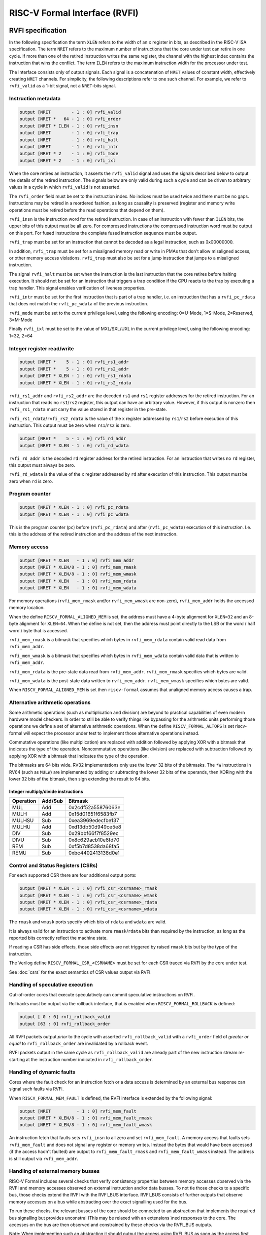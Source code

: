 RISC-V Formal Interface (RVFI)
==============================

RVFI specification
------------------

In the following specification the term ``XLEN`` refers to the width of
an ``x`` register in bits, as described in the RISC-V ISA specification.
The term ``NRET`` refers to the maximum number of instructions that the
core under test can retire in one cycle. If more than one of the retired
instruction writes the same register, the channel with the highest index
contains the instruction that wins the conflict. The term ``ILEN``
refers to the maximum instruction width for the processor under test.

The Interface consists only of output signals. Each signal is a
concatenation of ``NRET`` values of constant width, effectively creating
``NRET`` channels. For simplicity, the following descriptions refer to
one such channel. For example, we refer to ``rvfi_valid`` as a 1-bit
signal, not a ``NRET``-bits signal.

Instruction metadata
~~~~~~~~~~~~~~~~~~~~

.. code-block:: systemverilog

   output [NRET        - 1 : 0] rvfi_valid
   output [NRET *   64 - 1 : 0] rvfi_order
   output [NRET * ILEN - 1 : 0] rvfi_insn
   output [NRET        - 1 : 0] rvfi_trap
   output [NRET        - 1 : 0] rvfi_halt
   output [NRET        - 1 : 0] rvfi_intr
   output [NRET * 2    - 1 : 0] rvfi_mode
   output [NRET * 2    - 1 : 0] rvfi_ixl

When the core retires an instruction, it asserts the ``rvfi_valid``
signal and uses the signals described below to output the details of the
retired instruction. The signals below are only valid during such a
cycle and can be driven to arbitrary values in a cycle in which
``rvfi_valid`` is not asserted.

The ``rvfi_order`` field must be set to the instruction index. No
indices must be used twice and there must be no gaps. Instructions may
be retired in a reordered fashion, as long as causality is preserved
(register and memory write operations must be retired before the read
operations that depend on them).

``rvfi_insn`` is the instruction word for the retired instruction. In
case of an instruction with fewer than ``ILEN`` bits, the upper bits of
this output must be all zero. For compressed instructions the compressed
instruction word must be output on this port. For fused instructions the
complete fused instruction sequence must be output.

``rvfi_trap`` must be set for an instruction that cannot be decoded as a
legal instruction, such as 0x00000000.

In addition, ``rvfi_trap`` must be set for a misaligned memory read or
write in PMAs that don't allow misaligned access, or other memory access
violations. ``rvfi_trap`` must also be set for a jump instruction that
jumps to a misaligned instruction.

The signal ``rvfi_halt`` must be set when the instruction is the last
instruction that the core retires before halting execution. It should
not be set for an instruction that triggers a trap condition if the CPU
reacts to the trap by executing a trap handler. This signal enables
verification of liveness properties.

``rvfi_intr`` must be set for the first instruction that is part of a
trap handler, i.e. an instruction that has a ``rvfi_pc_rdata`` that does
not match the ``rvfi_pc_wdata`` of the previous instruction.

``rvfi_mode`` must be set to the current privilege level, using the
following encoding: 0=U-Mode, 1=S-Mode, 2=Reserved, 3=M-Mode

Finally ``rvfi_ixl`` must be set to the value of MXL/SXL/UXL in the
current privilege level, using the following encoding: 1=32, 2=64

Integer register read/write
~~~~~~~~~~~~~~~~~~~~~~~~~~~

.. code-block:: systemverilog

   output [NRET *    5 - 1 : 0] rvfi_rs1_addr
   output [NRET *    5 - 1 : 0] rvfi_rs2_addr
   output [NRET * XLEN - 1 : 0] rvfi_rs1_rdata
   output [NRET * XLEN - 1 : 0] rvfi_rs2_rdata

``rvfi_rs1_addr`` and ``rvfi_rs2_addr`` are the decoded ``rs1`` and
``rs1`` register addresses for the retired instruction. For an
instruction that reads no ``rs1``/``rs2`` register, this output can have
an arbitrary value. However, if this output is nonzero then
``rvfi_rs1_rdata`` must carry the value stored in that register in the
pre-state.

``rvfi_rs1_rdata``/``rvfi_rs2_rdata`` is the value of the ``x`` register
addressed by ``rs1``/``rs2`` before execution of this instruction. This
output must be zero when ``rs1``/``rs2`` is zero.

.. code-block:: systemverilog

   output [NRET *    5 - 1 : 0] rvfi_rd_addr
   output [NRET * XLEN - 1 : 0] rvfi_rd_wdata

``rvfi_rd_addr`` is the decoded ``rd`` register address for the retired
instruction. For an instruction that writes no ``rd`` register, this
output must always be zero.

``rvfi_rd_wdata`` is the value of the ``x`` register addressed by ``rd``
after execution of this instruction. This output must be zero when
``rd`` is zero.

Program counter
~~~~~~~~~~~~~~~

.. code-block:: systemverilog

   output [NRET * XLEN - 1 : 0] rvfi_pc_rdata
   output [NRET * XLEN - 1 : 0] rvfi_pc_wdata

This is the program counter (``pc``) before (``rvfi_pc_rdata``) and
after (``rvfi_pc_wdata``) execution of this instruction. I.e. this is
the address of the retired instruction and the address of the next
instruction.

Memory access
~~~~~~~~~~~~~

.. code-block:: systemverilog

   output [NRET * XLEN   - 1 : 0] rvfi_mem_addr
   output [NRET * XLEN/8 - 1 : 0] rvfi_mem_rmask
   output [NRET * XLEN/8 - 1 : 0] rvfi_mem_wmask
   output [NRET * XLEN   - 1 : 0] rvfi_mem_rdata
   output [NRET * XLEN   - 1 : 0] rvfi_mem_wdata

For memory operations (``rvfi_mem_rmask`` and/or ``rvfi_mem_wmask`` are
non-zero), ``rvfi_mem_addr`` holds the accessed memory location.

When the define ``RISCV_FORMAL_ALIGNED_MEM`` is set, the address must
have a 4-byte alignment for ``XLEN=32`` and an 8-byte alignment for
``XLEN=64``. When the define is not set, then the address must point
directly to the LSB or the word / half word / byte that is accessed.

``rvfi_mem_rmask`` is a bitmask that specifies which bytes in
``rvfi_mem_rdata`` contain valid read data from ``rvfi_mem_addr``.

``rvfi_mem_wmask`` is a bitmask that specifies which bytes in
``rvfi_mem_wdata`` contain valid data that is written to
``rvfi_mem_addr``.

``rvfi_mem_rdata`` is the pre-state data read from ``rvfi_mem_addr``.
``rvfi_mem_rmask`` specifies which bytes are valid.

``rvfi_mem_wdata`` is the post-state data written to ``rvfi_mem_addr``.
``rvfi_mem_wmask`` specifies which bytes are valid.

When ``RISCV_FORMAL_ALIGNED_MEM`` is set then ``riscv-formal`` assumes
that unaligned memory access causes a trap.

.. _rvfi-alt-arith:

Alternative arithmetic operations
~~~~~~~~~~~~~~~~~~~~~~~~~~~~~~~~~

Some arithmetic operations (such as multiplication and division) are
beyond to practical capabilities of even modern hardware model checkers.
In order to still be able to verify things like bypassing for the
arithmetic units performing those operations we define a set of
alternative arithmetic operations. When the define
``RISCV_FORMAL_ALTOPS`` is set riscv-formal will expect the processor
under test to implement those alternative operations instead.

Commutative operations (like multiplication) are replaced with addition
followed by applying XOR with a bitmask that indicates the type of the
operation. Noncommutative operations (like division) are replaced with
subtraction followed by applying XOR with a bitmask that indicates the
type of the operation.

The bitmasks are 64 bits wide. RV32 implementations only use the lower
32 bits of the bitmasks. The ``*W`` instructions in RV64 (such as
``MULW``) are implemented by adding or subtracting the lower 32 bits of
the operands, then XORing with the lower 32 bits of the bitmask, then
sign extending the result to 64 bits.

Integer multiply/divide instructions
^^^^^^^^^^^^^^^^^^^^^^^^^^^^^^^^^^^^

..  for n in MUL{,H,HSU,HU} DIV{,U} REM{,U}; do echo "$( echo -n $n | md5sum ) $n"; done | cut -c1-16,36-

========= ======= ==================
Operation Add/Sub Bitmask
========= ======= ==================
MUL       Add     0x2cdf52a55876063e
MULH      Add     0x15d01651f6583fb7
MULHSU    Sub     0xea3969edecfbe137
MULHU     Add     0xd13db50d949ce5e8
DIV       Sub     0x29bbf66f7f8529ec
DIVU      Sub     0x8c629acb10e8fd70
REM       Sub     0xf5b7d8538da68fa5
REMU      Sub     0xbc4402413138d0e1
========= ======= ==================

.. _rvfi-csrs:

Control and Status Registers (CSRs)
~~~~~~~~~~~~~~~~~~~~~~~~~~~~~~~~~~~

For each supported CSR there are four additional output ports:

.. code-block:: systemverilog

   output [NRET * XLEN - 1 : 0] rvfi_csr_<csrname>_rmask
   output [NRET * XLEN - 1 : 0] rvfi_csr_<csrname>_wmask
   output [NRET * XLEN - 1 : 0] rvfi_csr_<csrname>_rdata
   output [NRET * XLEN - 1 : 0] rvfi_csr_<csrname>_wdata

The ``rmask`` and ``wmask`` ports specify which bits of ``rdata`` and
``wdata`` are valid.

It is always valid for an instruction to activate more
``rmask``/``rdata`` bits than required by the instruction, as long as
the reported bits correctly reflect the machine state.

If reading a CSR has side effects, those side effects are not triggered
by raised ``rmask`` bits but by the type of the instruction.

The Verilog define ``RISCV_FORMAL_CSR_<CSRNAME>`` must be set for each
CSR traced via RVFI by the core under test.

See :doc:`csrs` for the exact semantics of CSR values output via RVFI.

Handling of speculative execution
~~~~~~~~~~~~~~~~~~~~~~~~~~~~~~~~~

Out-of-order cores that execute speculatively can commit speculative
instructions on RVFI.

Rollbacks must be output via the rollback interface, that is enabled
when ``RISCV_FORMAL_ROLLBACK`` is defined:

.. code-block:: systemverilog

   output [ 0 : 0] rvfi_rollback_valid
   output [63 : 0] rvfi_rollback_order

All RVFI packets output *prior* to the cycle with asserted
``rvfi_rollback_valid`` with a ``rvfi_order`` field of *greater or
equal* to ``rvfi_rollback_order`` are invalidated by a rollback event.

RVFI packets output in the same cycle as ``rvfi_rollback_valid`` are
already part of the new instruction stream re-starting at the
instruction number indicated in ``rvfi_rollback_order``.

Handling of dynamic faults
~~~~~~~~~~~~~~~~~~~~~~~~~~

Cores where the fault check for an instruction fetch or a data access is
determined by an external bus response can signal such faults via RVFI.

When ``RISCV_FORMAL_MEM_FAULT`` is defined, the RVFI interface is
extended by the following signal:

.. code-block:: systemverilog

   output [NRET          - 1 : 0] rvfi_mem_fault
   output [NRET * XLEN/8 - 1 : 0] rvfi_mem_fault_rmask
   output [NRET * XLEN/8 - 1 : 0] rvfi_mem_fault_wmask

An instruction fetch that faults sets ``rvfi_insn`` to all zero and set
``rvfi_mem_fault``. A memory access that faults sets ``rvfi_mem_fault``
and does not signal any register or memory writes. Instead the bytes
that would have been accessed (if the access hadn't faulted) are output
to ``rvfi_mem_fault_rmask`` and ``rvfi_mem_fault_wmask`` instead. The
address is still output via ``rvfi_mem_addr``.

Handling of external memory busses
~~~~~~~~~~~~~~~~~~~~~~~~~~~~~~~~~~

RISC-V Formal includes several checks that verify consistency properties
between memory accesses observed via the RVFI and memory accesses
observed on external instruction and/or data busses. To not tie those
checks to a specific bus, those checks extend the RVFI with the RVFI_BUS
interface. RVFI_BUS consists of further outputs that observe memory
accesses on a bus while abstracting over the exact signalling used for
the bus.

To run these checks, the relevant busses of the core should be connected
to an abstraction that implements the required bus signalling but
provides unconstrai (This may be relaxed with an extensions )ned
responses to the core. The accesses on the bus are then observed and
constrained by these checks via the RVFI_BUS outputs.

Note: When implementing such an abstraction it should output the access
using RVFI_BUS as soon as the access first appears on the bus, even when
the reply to the core happens in a later cycle. (Whether this is
necessary and how much delay is acceptable depends on the checks
performed and on the design of the core and the core's RVFI
implementation. Too much delay can cause false positives by preventing
the check from properly constraining the RVFI_BUS transfers.)

For standard busses the same unconstrained abstractions and RVFI_BUS
observers can be re-used for multiple cores.

The RVFI_BUS extension can observe multiple busses using multiple
RVFI_BUS channels. This is used to model separate data and instruction
busses as well as busses that can transfer accesses to several unrelated
addresses in the same cycle. The total number of channels is specified
using ``NBUS`` which works like ``NRET`` for the main RVFI signals. The
width of the observed bus is independent of ``XLEN`` and is specified
using ``BUSLEN``. If different channels observe busses of a different
width, ``BUSLEN`` should be set to the maximum width in use.

RVFI_BUS adds the following ouptuts:

.. code-block:: systemverilog

   output [NBUS *      1   - 1 : 0] rvfi_bus_valid
   output [NBUS *      1   - 1 : 0] rvfi_bus_insn
   output [NBUS *      1   - 1 : 0] rvfi_bus_data
   output [NBUS *      1   - 1 : 0] rvfi_bus_fault
   output [NBUS *   XLEN   - 1 : 0] rvfi_bus_addr
   output [NBUS * BUSLEN/8 - 1 : 0] rvfi_bus_rmask
   output [NBUS * BUSLEN/8 - 1 : 0] rvfi_bus_wmask
   output [NBUS * BUSLEN   - 1 : 0] rvfi_bus_rdata
   output [NBUS * BUSLEN   - 1 : 0] rvfi_bus_wdata

When ``rvfi_bus_valid`` is set, there is an observed memory access
present on the RVFI_BUS channel, otherwise, all other RVFI_BUS outputs
are ignored.

The outputs ``rvfi_bus_insn`` and ``rvfi_bus_data`` are used to indicate
whether the access is an instruction fetch or a data access. For cores
or busses that do not distinguish between those, both have to be set.

The ``rvfi_bus_addr`` output is the address of the access.

The outputs ``rvfi_bus_rmask`` and ``rvfi_bus_wmask`` indicate which
bytes starting with ``rvfi_bus_addr`` are accessed. This is used for
both, masked writes as well as for outputting busses smaller than
``BUSLEN``. Note that when the LSBs of ``rvfi_bus_rmask`` and
``rvfi_bus_wmask`` are cleared, ``rvfi_bus_addr`` may be lower than the
first actually accessed byte.

The outputs ``rvfi_bus_rdata`` and ``rvfi_bus_wdata`` contain the read
and written data and are only valid for the bytes corresponding to the
respective bits in ``rvfi_bus_rmask`` and ``rvfi_bus_wmask``.

All accesses observed using RVFI_BUS are assumed to be in order,
including acceses in the same cycle which are ordered by increasing
RVFI_BUS channel index. This may be relaxed by future extensions.

RVFI_BUS observers for standard interfaces
^^^^^^^^^^^^^^^^^^^^^^^^^^^^^^^^^^^^^^^^^^

The ``bus`` directory contains implementations RVFI_BUS observers and
abstractions for standard interfaces.

Note that the observers are passive and do not constrain any signals on
their own. That means to test a core in isolation, the core's interface
may have to be connected to an abstraction that provides the handshaking
that the core expects to properly function without constraining the data
or timing beyond that.

AXI4 observers and abstractions are provided in
``bus/rvfi_bus_axi4.sv``, which also contains some notes about the
timing when translating AXI4 into RVFI_BUS signals.

RVFI TODOs and requests for comments
------------------------------------

The following section contains notes on future extensions to RVFI. They
will come part of the spec as soon as there is at least one core that
implements the feature, and a matching formal check that utilises the
feature. In many cases the additional ports will only be used (and
expected from the core) when additional to-be-defined ``RISCV_FORMAL_*``
Verilog defines are set.

Support for fused instructions
~~~~~~~~~~~~~~~~~~~~~~~~~~~~~~

Fused instructions are simply handled as larger instructions in RVFI.
Additional ``rvfi_rs*`` ports (or even ``rvfi_rd*`` ports) may be added
to accommodate the fused instructions.

No instruction models for fused instructions have been created yet.

Alternatively fused instructions may be output as individual
instructions in separate RVFI channels.

Modelling of Floating-Point State
~~~~~~~~~~~~~~~~~~~~~~~~~~~~~~~~~

The following is the proposed RVFI extension for floating point ISAs:

.. code-block:: systemverilog

   output [NRET *    5 - 1 : 0] rvfi_frs1_addr
   output [NRET *    5 - 1 : 0] rvfi_frs2_addr
   output [NRET *    5 - 1 : 0] rvfi_frs3_addr
   output [NRET *    5 - 1 : 0] rvfi_frd_addr
   output [NRET        - 1 : 0] rvfi_frs1_rvalid
   output [NRET        - 1 : 0] rvfi_frs2_rvalid
   output [NRET        - 1 : 0] rvfi_frs3_rvalid
   output [NRET        - 1 : 0] rvfi_frd_wvalid
   output [NRET * FLEN - 1 : 0] rvfi_frs1_rdata
   output [NRET * FLEN - 1 : 0] rvfi_frs2_rdata
   output [NRET * FLEN - 1 : 0] rvfi_frs3_rdata
   output [NRET * FLEN - 1 : 0] rvfi_frd_wdata
   output [NRET * XLEN - 1 : 0] rvfi_csr_fcsr_rmask
   output [NRET * XLEN - 1 : 0] rvfi_csr_fcsr_wmask
   output [NRET * XLEN - 1 : 0] rvfi_csr_fcsr_rdata
   output [NRET * XLEN - 1 : 0] rvfi_csr_fcsr_wdata

Since ``f0`` is not a zero register, additional ``*_[rw]valid`` signals
are required to indicate if ``frs1``, ``frs2``, ``frs3``, and ``frd``
and their corresponding pre- or post-values are valid.

Alternative arithmetic operations (``RISCV_FORMAL_ALTOPS``) will be
defined for all non-trivial floating point operations.

Modelling of Virtual Memory
~~~~~~~~~~~~~~~~~~~~~~~~~~~

For processors with support for S-mode and virtual memory we define the
following additional RVFI signals for data load/stores:

.. code-block:: systemverilog

   output [NRET *   64 - 1 : 0] rvfi_mem_paddr
   output [NRET * XLEN - 1 : 0] rvfi_mem_pte0
   output [NRET * XLEN - 1 : 0] rvfi_mem_pte1
   output [NRET * XLEN - 1 : 0] rvfi_mem_pte2
   output [NRET * XLEN - 1 : 0] rvfi_mem_pte3

And the following additional RVFI signals for instruction fetches:

.. code-block:: systemverilog

   output [NRET *   64 - 1 : 0] rvfi_pc_paddr
   output [NRET * XLEN - 1 : 0] rvfi_pc_pte0
   output [NRET * XLEN - 1 : 0] rvfi_pc_pte1
   output [NRET * XLEN - 1 : 0] rvfi_pc_pte2
   output [NRET * XLEN - 1 : 0] rvfi_pc_pte3

And we require that the ``satp`` CSR is observable through RVFI:

.. code-block:: systemverilog

   output [NRET * XLEN - 1 : 0] rvfi_csr_satp_rmask
   output [NRET * XLEN - 1 : 0] rvfi_csr_satp_wmask
   output [NRET * XLEN - 1 : 0] rvfi_csr_satp_rdata
   output [NRET * XLEN - 1 : 0] rvfi_csr_satp_wdata

The ``rvfi_mem_paddr`` field carries the physical address of the memory
access. The ``rvfi_mem_pte[0123]`` fields carry the values of the page
table entries used to convert ``rvfi_mem_addr`` to ``rvfi_mem_paddr``.
Unused ``rvfi_mem_pte[0123]`` fields must always be set to zero.

For memory accesses in M-mode, or with ``satp.MODE=0``,
``rvfi_mem_paddr`` must have the same value as ``rvfi_mem_addr`` and all
four ``rvfi_mem_pte[0123]`` fields must be set to zero.

For example in Sv32 mode, modulo missing fences, ``rvfi_mem_pte1`` must
carry the value of the 32-bit word at the following memory location:

::

   pt1 = rvfi_csr_satp_rdata & 0x003fffff
   vpn1 = (rvfi_mem_addr >> 22) & 0x3ff
   pte1_addr = (pt1 << 12) | (vpn1 << 2)

And ``rvfi_mem_pte0`` must carry the value of the 32-bit word at the
following memory location (or zero if ``pte1.X`` or ``pte1.R`` or
``!pte1.V``):

::

   pt0 = rvfi_mem_pte1 >> 10
   vpn0 = (rvfi_mem_addr >> 12) & 0x3ff
   pte0_addr = (pt0 << 12) | (vpn0 << 2)

Finally, ``rvfi_mem_paddr`` must be set to the following address:

::

   ppn = rvfi_mem_pte0 >> 10
   offset = rvfi_mem_addr & 0xfff
   rvfi_mem_paddr = (ppn << 12) | offset

Modelling of Atomic Memory Operations
~~~~~~~~~~~~~~~~~~~~~~~~~~~~~~~~~~~~~

AMO instructions (``AMOSWAP.W``, etc.) can be modelled using the
existing ``rvfi_mem_*`` interface by asserting bits in both
``rvfi_mem_rmask`` and ``rvfi_mem_wmask``.

There is also no extension to the RVFI port necessary to accommodate the
``LR``, ``SC``, ``FENCE`` and ``FENCE.I`` instructions.

Verification of this instructions for a single-core systems can be done
using the RVFI port only. A strategy must be defined to verify their
correct behavior in multicore systems.

For atomic instructions with ``rd = x0`` a core might have no way of
knowing the old or new value of the memory location. For those
situations we add an additional RVFI output port:

.. code-block:: systemverilog

   output [NRET          - 1 : 0] rvfi_mem_extamo

When ``rvfi_mem_extamo`` is set, ``rvfi_mem_wdata`` carries the ``rs2``
value used with the atomic instruction instead of the new value in the
memory location. ``rvfi_mem_rmask`` is all-zeros in this case.

Skipping instructions
~~~~~~~~~~~~~~~~~~~~~

Consider the following sequence of instructions:

::

       ....
       add t0,t1,t2
       beqz t3,label
       sub t0,t1,t3
   label:
       ....

When t3 has a non-zero value the processor could decide not to schedule
the add instruction because its value is never going to be used. In this
case the processor would be unable to produce a valid RVFI trace for the
instruction sequence.

An additional signal can be added to RVFI that can be used to mark such
instructions:

.. code-block:: systemverilog

   output [NRET        - 1 : 0] rvfi_skip

When ``rvfi_skip`` is high the core may output arbitrary data on the
``*_rdata`` and ``*_wdata`` ports (excluding ``rvfi_pc_rdata`` and
``rvfi_pc_wdata``). The register values written by such intrustions may
only be observed by other skipped instructions. An additional formal
proof must be added to check this property.

Memory operations (``rvfi_mem_rmask`` and/or ``rvfi_mem_wmask`` are
non-zero) can not be skipped.
